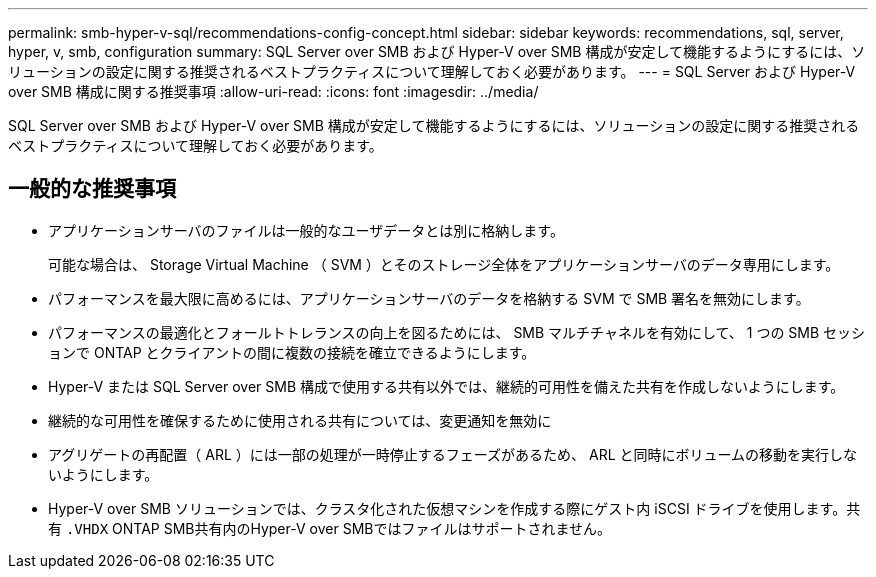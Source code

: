 ---
permalink: smb-hyper-v-sql/recommendations-config-concept.html 
sidebar: sidebar 
keywords: recommendations, sql, server, hyper, v, smb, configuration 
summary: SQL Server over SMB および Hyper-V over SMB 構成が安定して機能するようにするには、ソリューションの設定に関する推奨されるベストプラクティスについて理解しておく必要があります。 
---
= SQL Server および Hyper-V over SMB 構成に関する推奨事項
:allow-uri-read: 
:icons: font
:imagesdir: ../media/


[role="lead"]
SQL Server over SMB および Hyper-V over SMB 構成が安定して機能するようにするには、ソリューションの設定に関する推奨されるベストプラクティスについて理解しておく必要があります。



== 一般的な推奨事項

* アプリケーションサーバのファイルは一般的なユーザデータとは別に格納します。
+
可能な場合は、 Storage Virtual Machine （ SVM ）とそのストレージ全体をアプリケーションサーバのデータ専用にします。

* パフォーマンスを最大限に高めるには、アプリケーションサーバのデータを格納する SVM で SMB 署名を無効にします。
* パフォーマンスの最適化とフォールトトレランスの向上を図るためには、 SMB マルチチャネルを有効にして、 1 つの SMB セッションで ONTAP とクライアントの間に複数の接続を確立できるようにします。
* Hyper-V または SQL Server over SMB 構成で使用する共有以外では、継続的可用性を備えた共有を作成しないようにします。
* 継続的な可用性を確保するために使用される共有については、変更通知を無効に
* アグリゲートの再配置（ ARL ）には一部の処理が一時停止するフェーズがあるため、 ARL と同時にボリュームの移動を実行しないようにします。
* Hyper-V over SMB ソリューションでは、クラスタ化された仮想マシンを作成する際にゲスト内 iSCSI ドライブを使用します。共有 `.VHDX` ONTAP SMB共有内のHyper-V over SMBではファイルはサポートされません。

